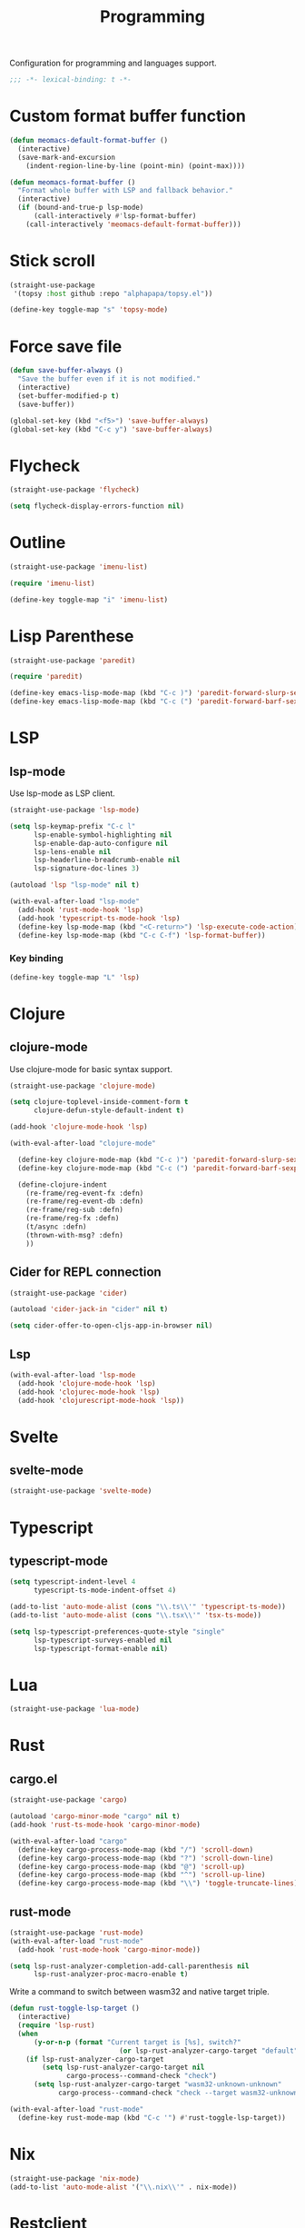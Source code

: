 #+title: Programming

Configuration for programming and languages support.

#+begin_src emacs-lisp
  ;;; -*- lexical-binding: t -*-
#+end_src

* Custom format buffer function
#+begin_src emacs-lisp
  (defun meomacs-default-format-buffer ()
    (interactive)
    (save-mark-and-excursion
      (indent-region-line-by-line (point-min) (point-max))))

  (defun meomacs-format-buffer ()
    "Format whole buffer with LSP and fallback behavior."
    (interactive)
    (if (bound-and-true-p lsp-mode)
        (call-interactively #'lsp-format-buffer)
      (call-interactively 'meomacs-default-format-buffer)))
#+end_src

* Stick scroll
#+begin_src emacs-lisp
  (straight-use-package
   '(topsy :host github :repo "alphapapa/topsy.el"))

  (define-key toggle-map "s" 'topsy-mode)
#+end_src

* Force save file
#+begin_src emacs-lisp
  (defun save-buffer-always ()
    "Save the buffer even if it is not modified."
    (interactive)
    (set-buffer-modified-p t)
    (save-buffer))

  (global-set-key (kbd "<f5>") 'save-buffer-always)
  (global-set-key (kbd "C-c y") 'save-buffer-always)
#+end_src

* Flycheck

#+begin_src emacs-lisp
  (straight-use-package 'flycheck)

  (setq flycheck-display-errors-function nil)
#+end_src

* Outline
#+begin_src emacs-lisp
  (straight-use-package 'imenu-list)

  (require 'imenu-list)

  (define-key toggle-map "i" 'imenu-list)
#+end_src

* COMMENT Tree-sitter

#+begin_src emacs-lisp
  (straight-use-package 'tree-sitter)
  (straight-use-package 'tree-sitter-langs)

  (require 'tree-sitter)
  (require 'tree-sitter-langs)
#+end_src


* Lisp Parenthese
#+begin_src emacs-lisp
  (straight-use-package 'paredit)

  (require 'paredit)

  (define-key emacs-lisp-mode-map (kbd "C-c )") 'paredit-forward-slurp-sexp)
  (define-key emacs-lisp-mode-map (kbd "C-c (") 'paredit-forward-barf-sexp)
#+end_src

* LSP

** COMMENT lspce

Use lspce as LSP client.

#+begin_src emacs-lisp
  (straight-use-package '(lspce :host github
                                :repo "zbelial/lspce"
                                :files (:defaults "lspce-module.so")
                                :pre-build (("cargo" "build" "--release")
                                            ("cp" "./target/release/liblspce_module.so" "./lspce-module.so"))))

  (autoload 'lspce-mode "lspce" nil t)

  (with-eval-after-load "lspce"
    (define-key lspce-mode-map (kbd "C-c l r") 'lspce-rename)
    (define-key lspce-mode-map (kbd "C-c l a") 'lspce-code-actions)
    (define-key lspce-mode-map (kbd "C-c l h") 'lspce-help-at-point))
#+end_src

*** Key binding

#+begin_src emacs-lisp
  (define-key toggle-map "L" 'lspce-mode)
#+end_src

** lsp-mode

Use lsp-mode as LSP client.

#+begin_src emacs-lisp
  (straight-use-package 'lsp-mode)

  (setq lsp-keymap-prefix "C-c l"
        lsp-enable-symbol-highlighting nil
        lsp-enable-dap-auto-configure nil
        lsp-lens-enable nil
        lsp-headerline-breadcrumb-enable nil
        lsp-signature-doc-lines 3)

  (autoload 'lsp "lsp-mode" nil t)

  (with-eval-after-load "lsp-mode"
    (add-hook 'rust-mode-hook 'lsp)
    (add-hook 'typescript-ts-mode-hook 'lsp)
    (define-key lsp-mode-map (kbd "<C-return>") 'lsp-execute-code-action)
    (define-key lsp-mode-map (kbd "C-c C-f") 'lsp-format-buffer))
#+end_src

*** Key binding

#+begin_src emacs-lisp
  (define-key toggle-map "L" 'lsp)
#+end_src

** COMMENT Eglot

Use eglot as LSP client.

#+begin_src emacs-lisp
  (straight-use-package 'eglot)

  (autoload 'eglot "eglot" nil t)

  (setq eglot-confirm-server-initiated-edits nil)

  (with-eval-after-load "eglot"
    (define-key eglot-mode-map (kbd "<C-return>") 'eglot-code-actions))
#+end_src

*** Key Binding

#+begin_src emacs-lisp
  (define-key toggle-map "L" 'eglot)
#+end_src

* Clojure

** COMMENT clojure-ts-mode

Use clojure-ts-mode instead of clojure-mode.

#+begin_src emacs-lisp
  (straight-use-package 'clojure-ts-mode)
#+end_src


** clojure-mode

Use clojure-mode for basic syntax support.

#+begin_src emacs-lisp
  (straight-use-package 'clojure-mode)

  (setq clojure-toplevel-inside-comment-form t
        clojure-defun-style-default-indent t)

  (add-hook 'clojure-mode-hook 'lsp)

  (with-eval-after-load "clojure-mode"

    (define-key clojure-mode-map (kbd "C-c )") 'paredit-forward-slurp-sexp)
    (define-key clojure-mode-map (kbd "C-c (") 'paredit-forward-barf-sexp)

    (define-clojure-indent
      (re-frame/reg-event-fx :defn)
      (re-frame/reg-event-db :defn)
      (re-frame/reg-sub :defn)
      (re-frame/reg-fx :defn)
      (t/async :defn)
      (thrown-with-msg? :defn)
      ))
#+end_src

** Cider for REPL connection

#+begin_src emacs-lisp
  (straight-use-package 'cider)

  (autoload 'cider-jack-in "cider" nil t)

  (setq cider-offer-to-open-cljs-app-in-browser nil)
#+end_src

** Lsp
#+begin_src emacs-lisp
  (with-eval-after-load 'lsp-mode
    (add-hook 'clojure-mode-hook 'lsp)
    (add-hook 'clojurec-mode-hook 'lsp)
    (add-hook 'clojurescript-mode-hook 'lsp))
#+end_src

** COMMENT Linting with flycheck-clj-kondo

#+begin_src emacs-lisp
  (straight-use-package 'flycheck-clj-kondo)

  (with-eval-after-load "clojure-mode"
    (require 'flycheck-clj-kondo))

  (add-hook 'clojure-mode-hook 'flycheck-mode)
#+end_src

** COMMENT Format code with zprint

#+begin_src emacs-lisp
  (straight-use-package '(zprint :type git
                                 :host github
                                 :repo "DogLooksGood/zprint.el"))

  (autoload 'zprint "zprint" nil t)

  (with-eval-after-load "clojure-mode"
    (define-key clojure-mode-map (kbd "C-c C-f") 'zprint))
#+end_src

* Svelte
** svelte-mode
#+begin_src emacs-lisp
  (straight-use-package 'svelte-mode)
#+end_src

* Typescript

** typescript-mode
#+begin_src emacs-lisp
  (setq typescript-indent-level 4
        typescript-ts-mode-indent-offset 4)

  (add-to-list 'auto-mode-alist (cons "\\.ts\\'" 'typescript-ts-mode))
  (add-to-list 'auto-mode-alist (cons "\\.tsx\\'" 'tsx-ts-mode))

  (setq lsp-typescript-preferences-quote-style "single"
        lsp-typescript-surveys-enabled nil
        lsp-typescript-format-enable nil)
#+end_src

* Lua
#+begin_src emacs-lisp
  (straight-use-package 'lua-mode)
#+end_src

* Rust
** cargo.el
#+begin_src emacs-lisp
  (straight-use-package 'cargo)

  (autoload 'cargo-minor-mode "cargo" nil t)
  (add-hook 'rust-ts-mode-hook 'cargo-minor-mode)

  (with-eval-after-load "cargo"
    (define-key cargo-process-mode-map (kbd "/") 'scroll-down)
    (define-key cargo-process-mode-map (kbd "?") 'scroll-down-line)
    (define-key cargo-process-mode-map (kbd "@") 'scroll-up)
    (define-key cargo-process-mode-map (kbd "^") 'scroll-up-line)
    (define-key cargo-process-mode-map (kbd "\\") 'toggle-truncate-lines))
#+end_src

** rust-mode
#+begin_src emacs-lisp
  (straight-use-package 'rust-mode)
  (with-eval-after-load "rust-mode"
    (add-hook 'rust-mode-hook 'cargo-minor-mode))

  (setq lsp-rust-analyzer-completion-add-call-parenthesis nil
        lsp-rust-analyzer-proc-macro-enable t)
#+end_src

Write a command to switch between wasm32 and native target triple.

#+begin_src emacs-lisp
  (defun rust-toggle-lsp-target ()
    (interactive)
    (require 'lsp-rust)
    (when
        (y-or-n-p (format "Current target is [%s], switch?"
                             (or lsp-rust-analyzer-cargo-target "default")))
      (if lsp-rust-analyzer-cargo-target
          (setq lsp-rust-analyzer-cargo-target nil
                cargo-process--command-check "check")
        (setq lsp-rust-analyzer-cargo-target "wasm32-unknown-unknown"
              cargo-process--command-check "check --target wasm32-unknown-unknown"))))

  (with-eval-after-load "rust-mode"
    (define-key rust-mode-map (kbd "C-c '") #'rust-toggle-lsp-target))
#+end_src

** COMMENT rustic-mode
#+begin_src emacs-lisp
  (straight-use-package 'rustic)
#+end_src

* Nix

#+begin_src emacs-lisp
  (straight-use-package 'nix-mode)
  (add-to-list 'auto-mode-alist '("\\.nix\\'" . nix-mode))
#+end_src

* Restclient
#+begin_src emacs-lisp
  (straight-use-package 'restclient)
  (add-to-list 'auto-mode-alist '("\\.restclient" . restclient-mode))
#+end_src

* HTML
#+begin_src emacs-lisp
  (straight-use-package 'web-mode)

  (add-to-list 'auto-mode-alist
               '("\\.html\\'" . web-mode))
#+end_src

#+begin_src emacs-lisp
  (setq-default css-indent-offset 2
                js-indent-level 2)
#+end_src

** Emmet
#+begin_src emacs-lisp
  (straight-use-package 'emmet-mode)

  (autoload 'emmet-expand-line "emmet-mode" nil t)

  (with-eval-after-load "mhtml-mode"
    (define-key mhtml-mode-map (kbd "M-RET") 'emmet-expand-line))

  (with-eval-after-load "svelte-mode"
    (define-key svelte-mode-map (kbd "M-RET") 'emmet-expand-line))
#+end_src

* Move
#+begin_src emacs-lisp
  (straight-use-package 'move-mode)
#+end_src

* Just

** Just-mode
#+begin_src emacs-lisp
  (straight-use-package 'just-mode)

  (defun +just-mode-hook ()
    (modify-syntax-entry ?- "_"))

  (add-hook 'just-mode-hook '+just-mode-hook)
#+end_src

* Treesit grammars
#+begin_src emacs-lisp
  (when (featurep 'treesit)
    (straight-use-package 'treesit-auto)
    (require 'treesit-auto)
    (setq treesit-auto-install t
          treesit-auto-langs '(rust html typescript))
    (global-treesit-auto-mode))
#+end_src

* YAML
#+begin_src emacs-lisp
  (straight-use-package 'yaml-mode)
#+end_src
